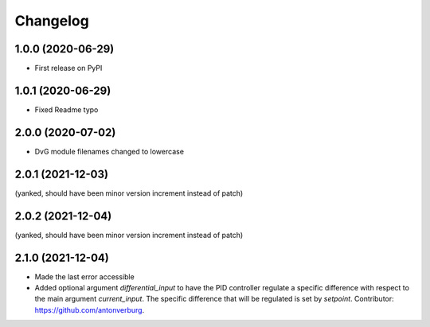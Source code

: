 Changelog
=========

1.0.0 (2020-06-29)
------------------
* First release on PyPI

1.0.1 (2020-06-29)
------------------
* Fixed Readme typo

2.0.0 (2020-07-02)
------------------
* DvG module filenames changed to lowercase

2.0.1 (2021-12-03)
------------------
(yanked, should have been minor version increment instead of patch)

2.0.2 (2021-12-04)
------------------
(yanked, should have been minor version increment instead of patch)

2.1.0 (2021-12-04)
------------------
* Made the last error accessible
* Added optional argument `differential_input` to have the PID controller
  regulate a specific difference with respect to the main argument
  `current_input`. The specific difference that will be regulated is set by
  `setpoint`.
  Contributor: https://github.com/antonverburg.